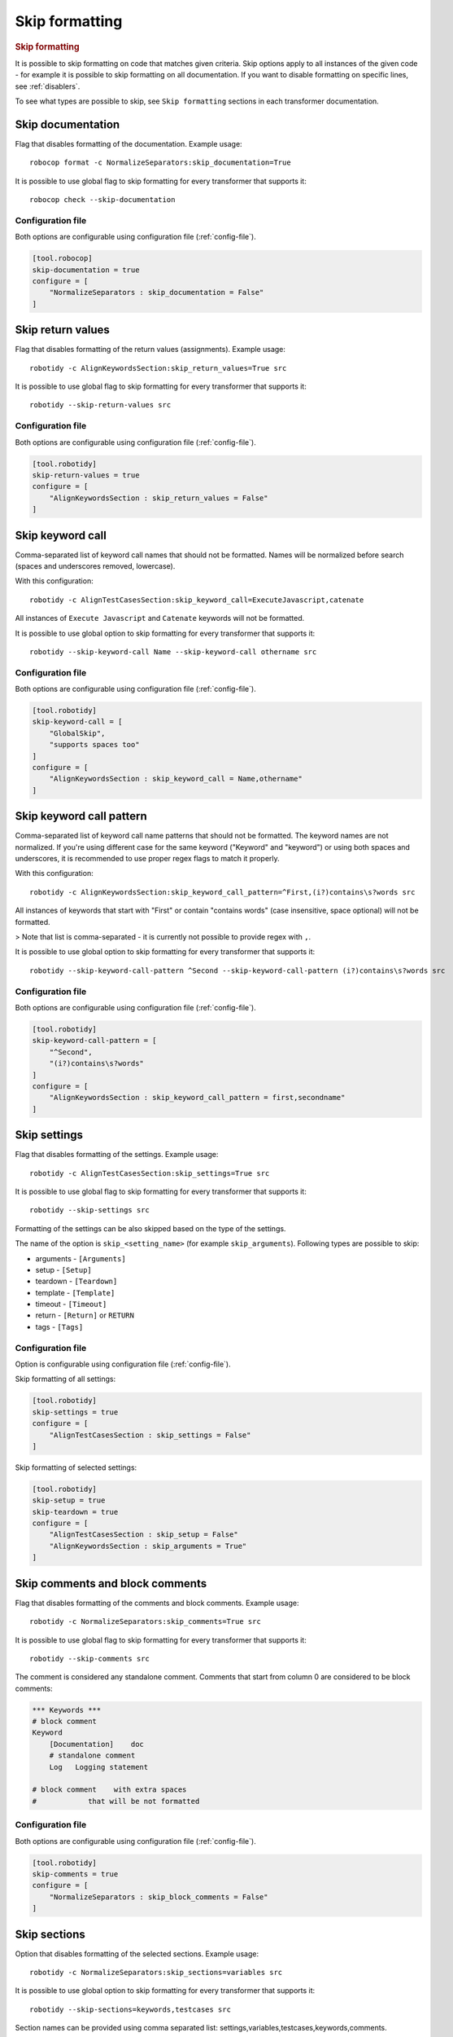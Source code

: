 .. _skip_formatting:

Skip formatting
================

.. rubric:: Skip formatting

It is possible to skip formatting on code that matches given criteria. Skip options apply to all instances of the
given code - for example it is possible to skip formatting on all documentation. If you want to disable formatting
on specific lines, see :ref:`disablers`.

To see what types are possible to skip, see ``Skip formatting`` sections in each transformer documentation.

.. _skip documentation:

Skip documentation
-------------------

Flag that disables formatting of the documentation. Example usage::

    robocop format -c NormalizeSeparators:skip_documentation=True

It is possible to use global flag to skip formatting for every transformer that supports it::

    robocop check --skip-documentation

Configuration file
~~~~~~~~~~~~~~~~~~~~

Both options are configurable using configuration file (:ref:`config-file`).

.. code-block:: toml

    [tool.robocop]
    skip-documentation = true
    configure = [
        "NormalizeSeparators : skip_documentation = False"
    ]

.. _skip return values:

Skip return values
-------------------

Flag that disables formatting of the return values (assignments). Example usage::

    robotidy -c AlignKeywordsSection:skip_return_values=True src

It is possible to use global flag to skip formatting for every transformer that supports it::

    robotidy --skip-return-values src

Configuration file
~~~~~~~~~~~~~~~~~~~~

Both options are configurable using configuration file (:ref:`config-file`).

.. code-block:: toml

    [tool.robotidy]
    skip-return-values = true
    configure = [
        "AlignKeywordsSection : skip_return_values = False"
    ]

.. _skip keyword call:

Skip keyword call
------------------

Comma-separated list of keyword call names that should not be formatted. Names will be
normalized before search (spaces and underscores removed, lowercase).

With this configuration::

    robotidy -c AlignTestCasesSection:skip_keyword_call=ExecuteJavascript,catenate

All instances of ``Execute Javascript`` and ``Catenate`` keywords will not be formatted.

It is possible to use global option to skip formatting for every transformer that supports it::

    robotidy --skip-keyword-call Name --skip-keyword-call othername src

Configuration file
~~~~~~~~~~~~~~~~~~~~

Both options are configurable using configuration file (:ref:`config-file`).

.. code-block:: toml

    [tool.robotidy]
    skip-keyword-call = [
        "GlobalSkip",
        "supports spaces too"
    ]
    configure = [
        "AlignKeywordsSection : skip_keyword_call = Name,othername"
    ]

.. _skip keyword call pattern:

Skip keyword call pattern
-------------------------

Comma-separated list of keyword call name patterns that should not be formatted. The keyword names are not normalized.
If you're using different case for the same keyword ("Keyword" and "keyword") or using both spaces and underscores, it is
recommended to use proper regex flags to match it properly.

With this configuration::

    robotidy -c AlignKeywordsSection:skip_keyword_call_pattern=^First,(i?)contains\s?words src

All instances of keywords that start with "First" or contain "contains words" (case insensitive, space optional) will
not be formatted.

> Note that list is comma-separated - it is currently not possible to provide regex with ``,``.

It is possible to use global option to skip formatting for every transformer that supports it::

    robotidy --skip-keyword-call-pattern ^Second --skip-keyword-call-pattern (i?)contains\s?words src

Configuration file
~~~~~~~~~~~~~~~~~~~~

Both options are configurable using configuration file (:ref:`config-file`).

.. code-block:: toml

    [tool.robotidy]
    skip-keyword-call-pattern = [
        "^Second",
        "(i?)contains\s?words"
    ]
    configure = [
        "AlignKeywordsSection : skip_keyword_call_pattern = first,secondname"
    ]

.. _skip settings:

Skip settings
-------------------

Flag that disables formatting of the settings. Example usage::

    robotidy -c AlignTestCasesSection:skip_settings=True src

It is possible to use global flag to skip formatting for every transformer that supports it::

    robotidy --skip-settings src

Formatting of the settings can be also skipped based on the type of the settings.

The name of the option is ``skip_<setting_name>`` (for example ``skip_arguments``).
Following types are possible to skip:

- arguments - ``[Arguments]``
- setup - ``[Setup]``
- teardown - ``[Teardown]``
- template - ``[Template]``
- timeout - ``[Timeout]``
- return - ``[Return]`` or ``RETURN``
- tags - ``[Tags]``

Configuration file
~~~~~~~~~~~~~~~~~~~~

Option is configurable using configuration file (:ref:`config-file`).

Skip formatting of all settings:

.. code-block:: toml

    [tool.robotidy]
    skip-settings = true
    configure = [
        "AlignTestCasesSection : skip_settings = False"
    ]

Skip formatting of selected settings:

.. code-block:: toml

    [tool.robotidy]
    skip-setup = true
    skip-teardown = true
    configure = [
        "AlignTestCasesSection : skip_setup = False"
        "AlignKeywordsSection : skip_arguments = True"
    ]

.. _skip comments:

Skip comments and block comments
---------------------------------

Flag that disables formatting of the comments and block comments. Example usage::

    robotidy -c NormalizeSeparators:skip_comments=True src

It is possible to use global flag to skip formatting for every transformer that supports it::

    robotidy --skip-comments src

The comment is considered any standalone comment. Comments that start from column 0 are considered to be
block comments:

.. code-block:: robotframework

    *** Keywords ***
    # block comment
    Keyword
        [Documentation]    doc
        # standalone comment
        Log   Logging statement

    # block comment    with extra spaces
    #            that will be not formatted

Configuration file
~~~~~~~~~~~~~~~~~~~~
Both options are configurable using configuration file (:ref:`config-file`).

.. code-block:: toml

    [tool.robotidy]
    skip-comments = true
    configure = [
        "NormalizeSeparators : skip_block_comments = False"
    ]

.. _skip sections:

Skip sections
---------------

Option that disables formatting of the selected sections. Example usage::

    robotidy -c NormalizeSeparators:skip_sections=variables src

It is possible to use global option to skip formatting for every transformer that supports it::

    robotidy --skip-sections=keywords,testcases src

Section names can be provided using comma separated list: settings,variables,testcases,keywords,comments.

Configuration file
~~~~~~~~~~~~~~~~~~~~
Both options are configurable using configuration file (:ref:`config-file`).

.. code-block:: toml

    [tool.robotidy]
    skip-sections = "comments"
    configure = [
        "NormalizeSeparators : skip_sections = tasks,keywords"
    ]
